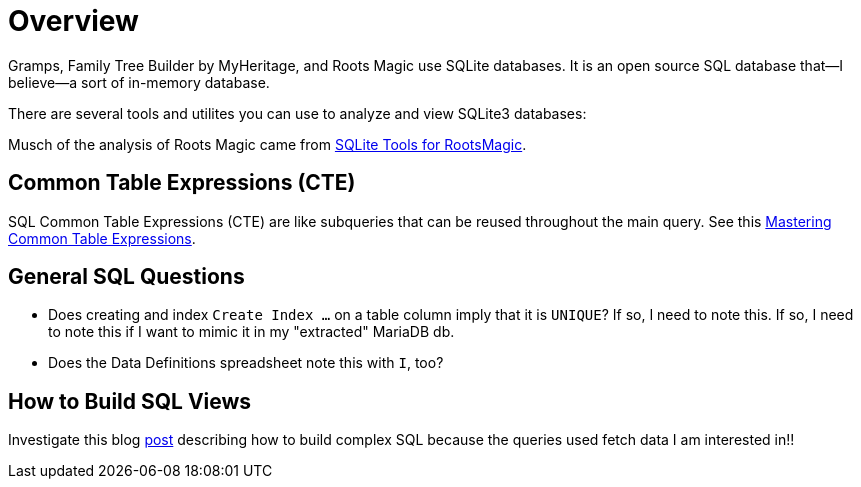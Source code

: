 = Overview

Gramps, Family Tree Builder by MyHeritage, and Roots Magic use SQLite databases.
It is an open source SQL database that--I believe--a sort of in-memory database.

There are several tools and utilites you can use to analyze and view
SQLite3 databases:

Musch of the analysis of Roots Magic came from https://sqlitetoolsforrootsmagic.com[SQLite Tools for RootsMagic].

== Common Table Expressions (CTE)

SQL Common Table Expressions (CTE) are like subqueries that can be reused throughout the main
query. See this https://www.sqlservertutorial.net/sql-server-basics/sql-server-cte/[Mastering Common Table Expressions].

== General SQL Questions

- Does creating and index `Create Index ...` on a table column imply that it is `UNIQUE`? If so, I need to note this. If so, I need to note this if I want to mimic it in my "extracted" MariaDB db. 
- Does the Data Definitions spreadsheet note this with `I`, too?

== How to Build SQL Views
 
Investigate this blog https://sqlitetoolsforrootsmagic.com/a-sample-query-created-with-views/[post] describing how to build complex SQL because the queries used fetch data I am interested in!!
